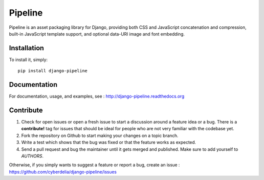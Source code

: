 Pipeline
========

Pipeline is an asset packaging library for Django, providing both CSS and
JavaScript concatenation and compression, built-in JavaScript template support,
and optional data-URI image and font embedding.

Installation
------------

To install it, simply: ::

    pip install django-pipeline


Documentation
-------------

For documentation, usage, and examples, see :
http://django-pipeline.readthedocs.org

Contribute
----------

#. Check for open issues or open a fresh issue to start a discussion around a
   feature idea or a bug. There is a **contribute!** tag for issues that should be
   ideal for people who are not very familiar with the codebase yet.
#. Fork the repository on Github to start making your changes on a topic branch.
#. Write a test which shows that the bug was fixed or that the feature works as expected.
#. Send a pull request and bug the maintainer until it gets merged and published.
   Make sure to add yourself to *AUTHORS*.

Otherwise, if you simply wants to suggest a feature or report a bug, create an issue :
https://github.com/cyberdelia/django-pipeline/issues
